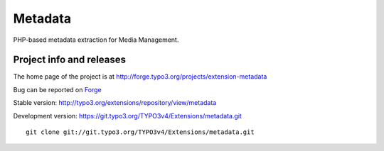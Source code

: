 ==========================
Metadata
==========================

PHP-based metadata extraction for Media Management.

Project info and releases
=============================

The home page of the project is at http://forge.typo3.org/projects/extension-metadata

Bug can be reported on `Forge`_

Stable version:
http://typo3.org/extensions/repository/view/metadata

Development version:
https://git.typo3.org/TYPO3v4/Extensions/metadata.git

::

	git clone git://git.typo3.org/TYPO3v4/Extensions/metadata.git

.. _Forge: http://forge.typo3.org/projects/extension-metadata/issues/new
